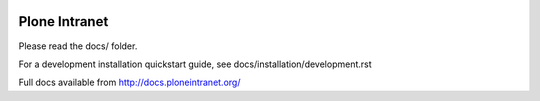 .. image:: https://badge.waffle.io/ploneintranet/ploneintranet.png?label=ready&title=Ready 
 :target: https://waffle.io/ploneintranet/ploneintranet
 :alt: 'Stories in Ready'
Plone Intranet
==============

Please read the docs/ folder.

For a development installation quickstart guide, see docs/installation/development.rst

Full docs available from http://docs.ploneintranet.org/
